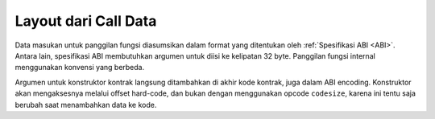 
.. index: calldata layout

*********************
Layout dari Call Data
*********************

Data masukan untuk panggilan fungsi diasumsikan dalam format yang ditentukan oleh :ref:`Spesifikasi ABI <ABI>`. Antara lain, spesifikasi ABI
membutuhkan argumen untuk diisi ke kelipatan 32 byte. Panggilan fungsi internal menggunakan konvensi yang berbeda.

Argumen untuk konstruktor kontrak langsung ditambahkan di akhir kode kontrak, juga dalam ABI encoding.
Konstruktor akan mengaksesnya melalui offset hard-code, dan bukan dengan menggunakan opcode ``codesize``, karena ini tentu saja berubah saat menambahkan data ke kode.

